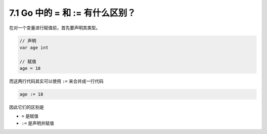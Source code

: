 7.1 Go 中的 = 和 := 有什么区别？
================================

在对一个变量进行赋值前，首先要声明其类型。

.. code:: go

   // 声明
   var age int

   // 赋值
   age = 18

而这两行代码其实可以使用 ``:=`` 来合并成一行代码

.. code:: go

   age := 18

因此它们的区别是

-  ``=`` 是赋值
-  ``:=`` 是声明并赋值
